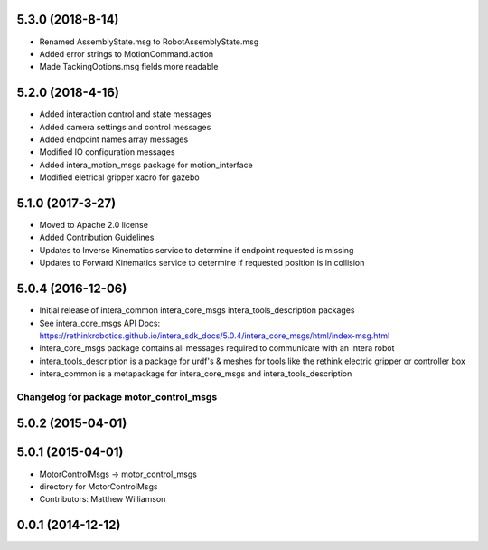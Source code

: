 5.3.0 (2018-8-14)
---------------------------------
- Renamed AssemblyState.msg to RobotAssemblyState.msg
- Added error strings to MotionCommand.action
- Made TackingOptions.msg fields more readable

5.2.0 (2018-4-16)
---------------------------------
- Added interaction control and state messages
- Added camera settings and control messages
- Added endpoint names array messages
- Modified IO configuration messages
- Added intera_motion_msgs package for motion_interface
- Modified eletrical gripper xacro for gazebo

5.1.0 (2017-3-27)
---------------------------------
- Moved to Apache 2.0 license
- Added Contribution Guidelines
- Updates to Inverse Kinematics service to determine if endpoint requested is missing
- Updates to Forward Kinematics service to determine if requested position is in collision

5.0.4 (2016-12-06)
---------------------------------
- Initial release of intera_common intera_core_msgs intera_tools_description packages
- See intera_core_msgs API Docs:
  https://rethinkrobotics.github.io/intera_sdk_docs/5.0.4/intera_core_msgs/html/index-msg.html
- intera_core_msgs package contains all messages required to communicate with an Intera robot
- intera_tools_description is a package for urdf's & meshes for tools like the rethink electric gripper or controller box
- intera_common is a metapackage for intera_core_msgs and intera_tools_description
^^^^^^^^^^^^^^^^^^^^^^^^^^^^^^^^^^^^^^^^
Changelog for package motor_control_msgs
^^^^^^^^^^^^^^^^^^^^^^^^^^^^^^^^^^^^^^^^

5.0.2 (2015-04-01)
------------------

5.0.1 (2015-04-01)
------------------
* MotorControlMsgs -> motor_control_msgs
* directory for MotorControlMsgs
* Contributors: Matthew Williamson

0.0.1 (2014-12-12)
------------------
